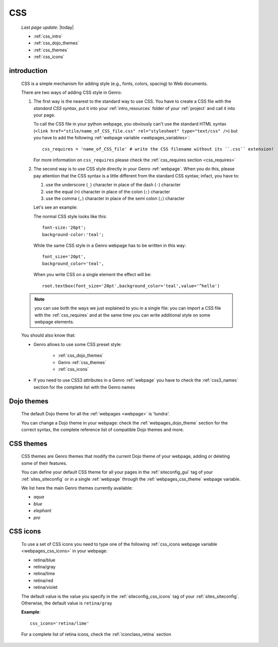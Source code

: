 .. _css:

===
CSS
===
    
    *Last page update*: |today|
    
    * :ref:`css_intro`
    * :ref:`css_dojo_themes`
    * :ref:`css_themes`
    * :ref:`css_icons`
    
.. _css_intro:

introduction
============

    CSS is a simple mechanism for adding style (e.g., fonts, colors, spacing) to Web documents.
    
    There are two ways of adding CSS style in Genro:
    
    #. The first way is the nearest to the standard way to use CSS. You have to create a CSS
       file with the *standard CSS syntax*, put it into your :ref:`intro_resources` folder of
       your :ref:`project` and call it into your page.
       
       To call the CSS file in your python webpage, you obviously can't use the standard HTML
       syntax (``<link href="stile/name_of_CSS_file.css" rel="stylesheet" type="text/css" />``)
       but you have to add the following :ref:`webpage variable <webpages_variables>`::
       
           css_requires = 'name_of_CSS_file' # write the CSS filename without its ``.css`` extension!
           
       For more information on ``css_requires`` please check the :ref:`css_requires section
       <css_requires>`
       
    #. The second way is to use CSS style directly in your Genro :ref:`webpage`.
       When you do this, please pay attention that the CSS syntax is a little different
       from the standard CSS syntax; infact, you have to:
       
       #. use the underscore (``_``) character in place of the dash (``-``) character
       #. use the equal (``=``) character in place of the colon (``:``) character
       #. use the comma (``,``) character in place of the semi colon (``;``) character
       
       Let's see an example:
       
       The normal CSS style looks like this::
        
        font-size:'20pt';
        background-color:'teal';
        
       While the same CSS style in a Genro webpage has to be written in this way::
       
        font_size='20pt',
        background_color='teal',
        
       When you write CSS on a single element the effect will be::
       
        root.textbox(font_size='20pt',background_color='teal',value='^hello')
        
    .. note:: you can use both the ways we just explained to you in a single file: you can
              import a CSS file with the :ref:`css_requires` and at the same time
              you can write additional style on some webpage elements.
       
    You should also know that:
    
    * Genro allows to use some CSS preset style:
    
        * :ref:`css_dojo_themes`
        * Genro :ref:`css_themes`
        * :ref:`css_icons`
        
    * If you need to use CSS3 attributes in a Genro :ref:`webpage` you have to check the
      :ref:`css3_names` section for the complete list with the Genro names
      
.. _css_dojo_themes:

Dojo themes
===========

    The default Dojo theme for all the :ref:`webpages <webpage>` is 'tundra'.
    
    You can change a Dojo theme in your webpage: check the :ref:`webpages_dojo_theme` section
    for the correct syntax, the complete reference list of compatible Dojo themes and more.
    
.. _css_themes:

CSS themes
==========

    CSS themes are Genro themes that modify the current Dojo theme of your webpage, adding or
    deleting some of their features.
    
    You can define your default CSS theme for all your pages in the :ref:`siteconfig_gui` tag
    of your :ref:`sites_siteconfig` or in a single :ref:`webpage` through the
    :ref:`webpages_css_theme` webpage variable.
    
    We list here the main Genro themes currently available:
    
    * *aqua*
    * *blue*
    * *elephant*
    * *pro*
    
.. _css_icons:

CSS icons
=========

    To use a set of CSS icons you need to type one of the following :ref:`css_icons webpage
    variable <webpages_css_icons>` in your webpage:
    
    * retina/blue
    * retina/gray
    * retina/lime
    * retina/red
    * retina/violet
    
    The default value is the value you specify in the :ref:`siteconfig_css_icons` tag of your
    :ref:`sites_siteconfig`. Otherwise, the default value is ``retina/gray``
    
    **Example**::
    
      css_icons='retina/lime'
      
    For a complete list of retina icons, check the :ref:`iconclass_retina` section
      